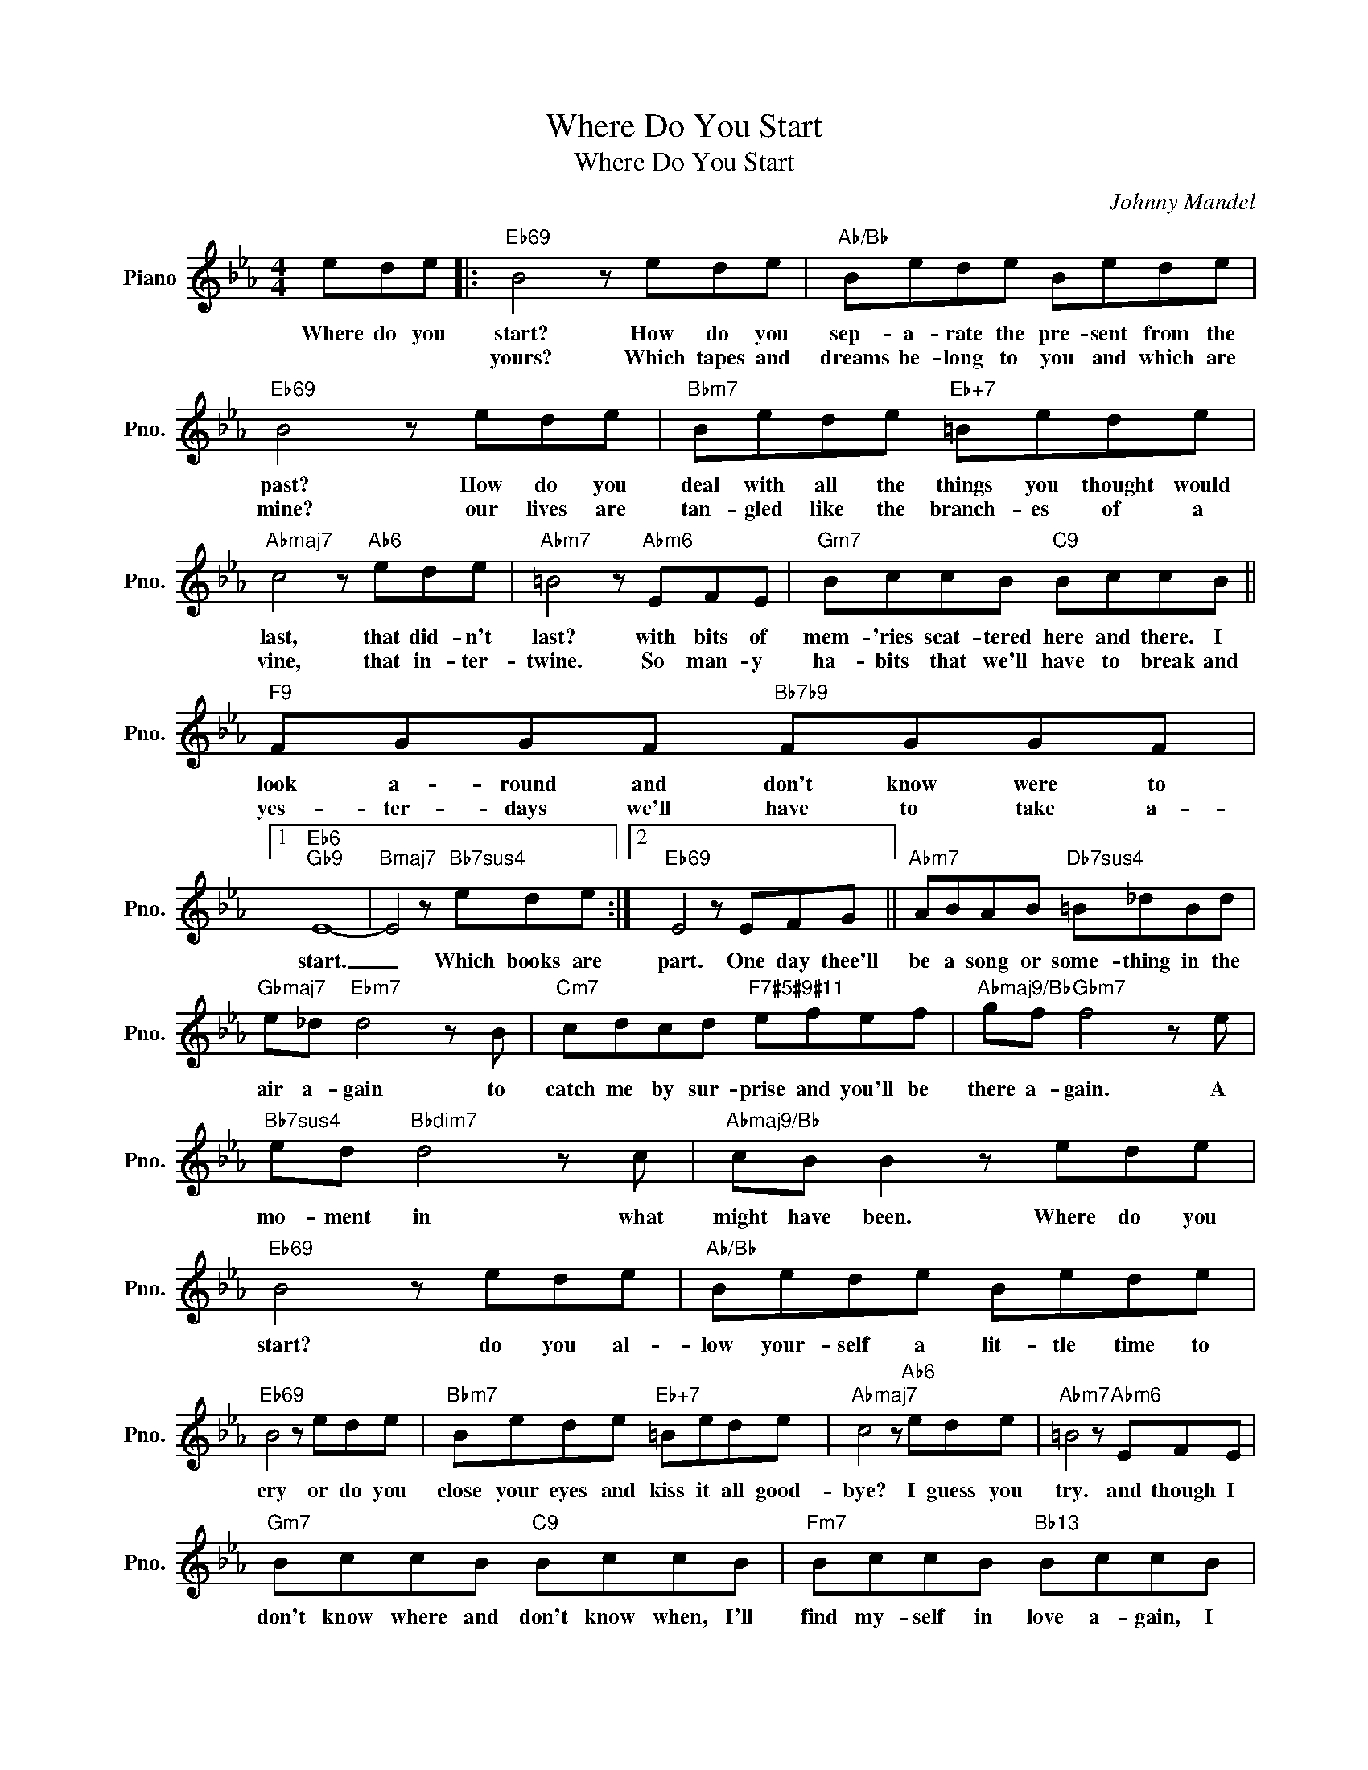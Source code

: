 X:1
T:Where Do You Start
T:Where Do You Start
C:Johnny Mandel
Z:All Rights Reserved
L:1/8
M:4/4
K:Eb
V:1 treble nm="Piano" snm="Pno."
%%MIDI program 0
%%MIDI control 7 100
%%MIDI control 10 64
V:1
 ede |:"Eb69" B4 z ede |"Ab/Bb" Bede Bede |"Eb69" B4 z ede |"Bbm7" Bede"Eb+7" =Bede | %5
w: Where do you|start? How do you|sep- a- rate the pre- sent from the|past? How do you|deal with all the things you thought would|
w: |yours? Which tapes and|dreams be- long to you and which are|mine? our lives are|tan- gled like the branch- es of a|
"Abmaj7" c4 z"Ab6" ede |"Abm7" =B4 z"Abm6" EFE |"Gm7" BccB"C9" BccB ||"F9" FGGF"Bb7b9" FGGF |1 %9
w: last, that did- n't|last? with bits of|mem- 'ries scat- tered here and there. I|look a- round and don't know were to|
w: vine, that in- ter-|twine. So man- y|ha- bits that we'll have to break and|yes- ter- days we'll have to take a-|
"Eb6""Gb9" E8- |"Bmaj7" E4 z"Bb7sus4" ede :|2"Eb69" E4 z EFG ||"Abm7" ABAB"Db7sus4" =B_dBd | %13
w: start.|_ Which books are|part. One day thee'll|be a song or some- thing in the|
w: ||||
"Gbmaj7" e_d"Ebm7" d4 z B |"Cm7" cdcd"F7#5#9#11" efef |"Abmaj9/Bb" gf"Gbm7" f4 z e | %16
w: air a- gain to|catch me by sur- prise and you'll be|there a- gain. A|
w: |||
"Bb7sus4" ed"Bbdim7" d4 z c |"Abmaj9/Bb" cB B2 z ede |"Eb69" B4 z ede |"Ab/Bb" Bede Bede | %20
w: mo- ment in what|might have been. Where do you|start? do you al-|low your- self a lit- tle time to|
w: ||||
"Eb69" B4 z ede |"Bbm7" Bede"Eb+7" =Bede |"Abmaj7" c4 z"Ab6" ede |"Abm7" =B4 z"Abm6" EFE | %24
w: cry or do you|close your eyes and kiss it all good-|bye? I guess you|try. and though I|
w: ||||
"Gm7" BccB"C9" BccB |"Fm7" BccB"Bb13" BccB |"Gm9" cddc"C13" cddc |"Gm9" cddc"C13" cddc | %28
w: don't know where and don't know when, I'll|find my- self in love a- gain, I|pro- mise there will al- ways be a|lit- tle place no one will see, a|
w: ||||
"F7sus4" fggf"F13" fggf |"Bb7sus4" e2"Bb7b9" d2 c2 d2 |"Eb69" e8- |"Fm7/Eb" e8- |"Eb69" e8 |] %33
w: ti- ny part, deep in my heart, that|stays in love with|you.|_||
w: |||||

